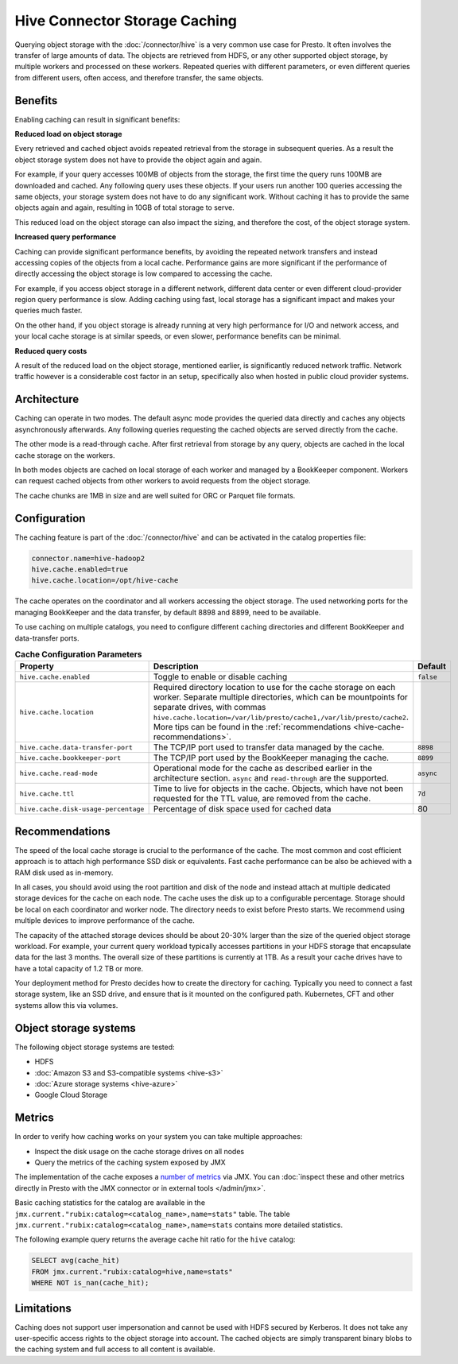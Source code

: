 ==============================
Hive Connector Storage Caching
==============================

Querying object storage with the :doc:`/connector/hive` is a
very common use case for Presto. It often involves the transfer of large amounts
of data. The objects are retrieved from HDFS, or any other supported object
storage, by multiple workers and processed on these workers. Repeated queries
with different parameters, or even different queries from different users, often
access, and therefore transfer, the same objects.

Benefits
--------

Enabling caching can result in significant benefits:

**Reduced load on object storage**

Every retrieved and cached object avoids repeated retrieval from the storage in
subsequent queries. As a result the object storage system does not have to
provide the object again and again.

For example, if your query accesses 100MB of objects from the storage, the first
time the query runs 100MB are downloaded and cached. Any following query uses
these objects. If your users run another 100 queries accessing the same objects,
your storage system does not have to do any significant work. Without caching it
has to provide the same objects again and again, resulting in 10GB of total
storage to serve.

This reduced load on the object storage can also impact the sizing, and
therefore the cost, of the object storage system.

**Increased query performance**

Caching can provide significant performance benefits, by avoiding the repeated
network transfers and instead accessing copies of the objects from a local
cache. Performance gains are more significant if the performance of directly
accessing the object storage is low compared to accessing the cache.

For example, if you access object storage in a different network, different data
center or even different cloud-provider region query performance is slow. Adding
caching using fast, local storage has a significant impact and makes your
queries much faster.

On the other hand, if you object storage is already running at very high
performance for I/O and network access, and your local cache storage is at
similar speeds, or even slower, performance benefits can be minimal.

**Reduced query costs**

A result of the reduced load on the object storage, mentioned earlier, is
significantly reduced network traffic. Network traffic however is a considerable
cost factor in an setup, specifically also when hosted in public cloud provider
systems.

Architecture
------------

Caching can operate in two modes. The default async mode provides the queried
data directly and caches any objects asynchronously afterwards. Any following
queries requesting the cached objects are served directly from the cache.

The other mode is a read-through cache. After first retrieval from storage by
any query, objects are cached in the local cache storage on the workers.

In both modes objects are cached on local storage of each worker and managed by
a BookKeeper component. Workers can request cached objects from other workers to
avoid requests from the object storage.

The cache chunks are 1MB in size and are well suited for ORC or Parquet file
formats.

Configuration
-------------

The caching feature is part of the :doc:`/connector/hive` and
can be activated in the catalog properties file:

.. code-block:: none

    connector.name=hive-hadoop2
    hive.cache.enabled=true
    hive.cache.location=/opt/hive-cache

The cache operates on the coordinator and all workers accessing the object
storage. The used networking ports for the managing BookKeeper and the data
transfer, by default 8898 and 8899, need to be available.

To use caching on multiple catalogs, you need to configure different caching
directories  and different BookKeeper and data-transfer ports.

.. list-table:: **Cache Configuration Parameters**
  :widths: 15, 80, 5
  :header-rows: 1

  * - Property
    - Description
    - Default
  * - ``hive.cache.enabled``
    - Toggle to enable or disable caching
    - ``false``
  * - ``hive.cache.location``
    - Required directory location to use for the cache storage on each worker.
      Separate multiple directories, which can be mountpoints for separate drives, with commas
      ``hive.cache.location=/var/lib/presto/cache1,/var/lib/presto/cache2``.
      More tips can be found in the :ref:`recommendations
      <hive-cache-recommendations>`.
    -
  * - ``hive.cache.data-transfer-port``
    -  The TCP/IP port used to transfer data managed by the cache.
    - ``8898``
  * - ``hive.cache.bookkeeper-port``
    -  The TCP/IP port used by the BookKeeper managing the cache.
    - ``8899``
  * - ``hive.cache.read-mode``
    - Operational mode for the cache as described earlier in the architecture
      section. ``async`` and ``read-through`` are the supported.
    - ``async``
  * - ``hive.cache.ttl``
    - Time to live for objects in the cache. Objects, which have not been
      requested for the TTL value, are removed from the cache.
    - ``7d``
  * - ``hive.cache.disk-usage-percentage``
    - Percentage of disk space used for cached data
    - 80

.. _hive-cache-recommendations:

Recommendations
---------------

The speed of the local cache storage is crucial to the performance of the cache.
The most common and cost efficient approach is to attach high performance SSD
disk or equivalents. Fast cache performance can be also be achieved with a RAM
disk used as in-memory.

In all cases, you should avoid using the root partition and disk of the node and
instead attach at multiple dedicated storage devices for the cache on each node.
The cache uses the disk up to a configurable percentage. Storage should be local
on each coordinator and worker node. The directory needs to exist before Presto
starts. We recommend using multiple devices to improve performance of the cache.

The capacity of the attached storage devices should be about 20-30% larger than
the size of the queried object storage workload. For example, your current query
workload typically accesses partitions in your HDFS storage that encapsulate
data for the last 3 months. The overall size of these partitions is currently at
1TB. As a result your cache drives have to have a total capacity of 1.2 TB or
more.

Your deployment method for Presto decides how to create the directory for
caching. Typically you need to connect a fast storage system, like an SSD drive,
and ensure that is it mounted on the configured path. Kubernetes, CFT and other
systems allow this via volumes.

Object storage systems
----------------------

The following object storage systems are tested:

* HDFS
* :doc:`Amazon S3 and S3-compatible systems <hive-s3>`
* :doc:`Azure storage systems <hive-azure>`
* Google Cloud Storage

Metrics
-------

In order to verify how caching works on your system you can take multiple
approaches:

* Inspect the disk usage on the cache storage drives on all nodes
* Query the metrics of the caching system exposed by JMX

The implementation of the cache exposes a `number of metrics
<https://rubix.readthedocs.io/en/latest/metrics.html>`_ via JMX. You can
:doc:`inspect these and other metrics directly in Presto with the JMX connector
or in external tools </admin/jmx>`.

Basic caching statistics for the catalog are available in the
``jmx.current."rubix:catalog=<catalog_name>,name=stats"`` table.
The table ``jmx.current."rubix:catalog=<catalog_name>,name=stats``
contains more detailed statistics.

The following example query returns the average cache hit ratio for the ``hive`` catalog:

.. code-block:: sql

  SELECT avg(cache_hit)
  FROM jmx.current."rubix:catalog=hive,name=stats"
  WHERE NOT is_nan(cache_hit);

Limitations
-----------

Caching does not support user impersonation and cannot be used with HDFS secured by Kerberos.
It does not take any user-specific access rights to the object storage into account.
The cached objects are simply transparent binary blobs to the caching system and full
access to all content is available.
